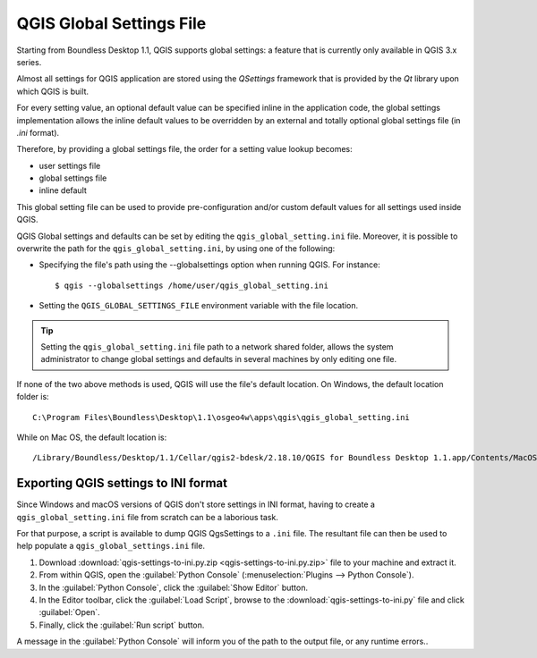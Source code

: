 QGIS Global Settings File
=========================

Starting from Boundless Desktop 1.1, QGIS supports global settings: 
a feature that is currently only available in QGIS 3.x series.

Almost all settings for QGIS application are stored using the `QSettings`
framework that is provided by the `Qt` library upon which QGIS is built.

For every setting value, an optional default value can be specified inline 
in the application code, the global settings implementation allows the 
inline default values to be overridden by an external and totally optional
global settings file (in `.ini` format).

Therefore, by providing a global settings file, the order for a setting 
value lookup becomes:

- user settings file
- global settings file
- inline default

This global setting file can be used to provide pre-configuration and/or 
custom default values for all settings used inside QGIS.

QGIS Global settings and defaults can be set by editing the
``qgis_global_setting.ini`` file. Moreover, it is possible to overwrite the
path for the ``qgis_global_setting.ini``, by using one of the following:

* Specifying the file's path using the --globalsettings option when running
  QGIS. For instance:

  ::

     $ qgis --globalsettings /home/user/qgis_global_setting.ini

* Setting the ``QGIS_GLOBAL_SETTINGS_FILE`` environment variable with the file
  location.

.. tip::

   Setting the ``qgis_global_setting.ini`` file path to a network shared folder,
   allows the system administrator to change global settings and defaults
   in several machines by only editing one file.

If none of the two above methods is used, QGIS will use the file's default
location. On Windows, the default location folder is::

  C:\Program Files\Boundless\Desktop\1.1\osgeo4w\apps\qgis\qgis_global_setting.ini

While on Mac OS, the default location is::

  /Library/Boundless/Desktop/1.1/Cellar/qgis2-bdesk/2.18.10/QGIS for Boundless Desktop 1.1.app/Contents/MacOS/../Resources/qgis_global_setting.ini


Exporting QGIS settings to INI format
-------------------------------------

Since Windows and macOS versions of QGIS don't store settings in INI
format, having to create a ``qgis_global_setting.ini`` file from scratch can be
a laborious task.

For that purpose, a script is available to dump QGIS QgsSettings to a ``.ini``
file. The resultant file can then be used to help populate a
``qgis_global_settings.ini`` file.


#. Download :download:`qgis-settings-to-ini.py.zip <qgis-settings-to-ini.py.zip>`
   file to your machine and extract it.

#. From within QGIS, open the :guilabel:`Python Console`
   (:menuselection:`Plugins --> Python Console`).

#. In the :guilabel:`Python Console`, click the :guilabel:`Show Editor` button.

#. In the Editor toolbar, click the :guilabel:`Load Script`, browse to the
   :download:`qgis-settings-to-ini.py` file and click :guilabel:`Open`.

#. Finally, click the :guilabel:`Run script` button.

A message in the :guilabel:`Python Console` will inform you of the path to the
output file, or any runtime errors..